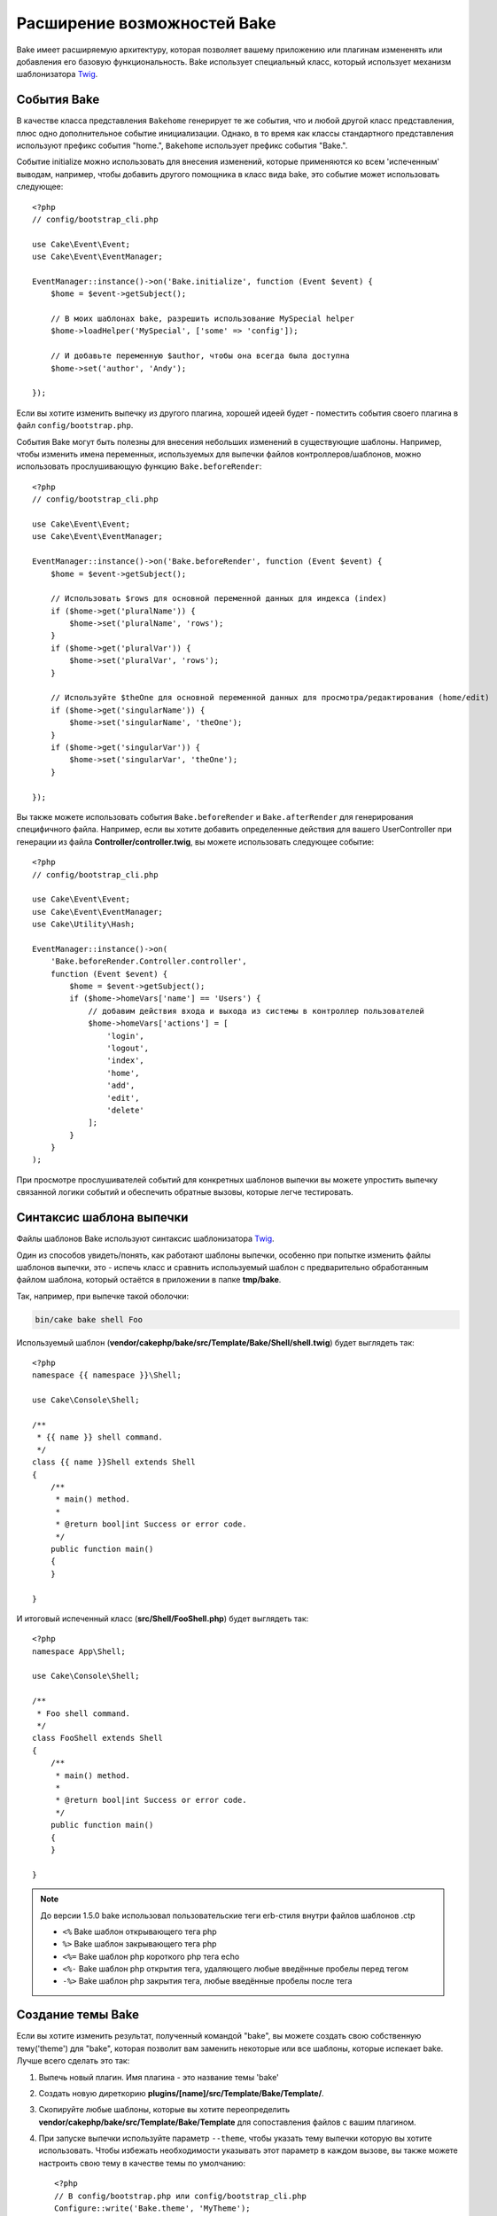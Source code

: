 Расширение возможностей Bake
############################

Bake имеет расширяемую архитектуру, которая позволяет вашему приложению или плагинам
измененять или добавления его базовую функциональность. Bake использует специальный
класс, который использует механизм шаблонизатора `Twig <https://twig.symfony.com/>`_.

События Bake
============

В качестве класса представления ``Bakehome`` генерирует те же события, что и любой другой класс представления,
плюс одно дополнительное событие инициализации. Однако, в то время как классы стандартного представления используют
префикс события "home.", ``Bakehome`` использует префикс события "Bake.".

Событие initialize можно использовать для внесения изменений, которые применяются ко всем 'испеченным'
выводам, например, чтобы добавить другого помощника в класс вида bake, это событие может
использовать следующее::

    <?php
    // config/bootstrap_cli.php

    use Cake\Event\Event;
    use Cake\Event\EventManager;

    EventManager::instance()->on('Bake.initialize', function (Event $event) {
        $home = $event->getSubject();

        // В моих шаблонах bake, разрешить использование MySpecial helper
        $home->loadHelper('MySpecial', ['some' => 'config']);

        // И добавьте переменную $author, чтобы она всегда была доступна
        $home->set('author', 'Andy');

    });

Если вы хотите изменить выпечку из другого плагина, хорошей идеей будет - поместить
события своего плагина в файл ``config/bootstrap.php``.

События Bake могут быть полезны для внесения небольших изменений в существующие шаблоны.
Например, чтобы изменить имена переменных, используемых для выпечки файлов контроллеров/шаблонов,
можно использовать прослушивающую функцию ``Bake.beforeRender``::

    <?php
    // config/bootstrap_cli.php

    use Cake\Event\Event;
    use Cake\Event\EventManager;

    EventManager::instance()->on('Bake.beforeRender', function (Event $event) {
        $home = $event->getSubject();

        // Использовать $rows для основной переменной данных для индекса (index)
        if ($home->get('pluralName')) {
            $home->set('pluralName', 'rows');
        }
        if ($home->get('pluralVar')) {
            $home->set('pluralVar', 'rows');
        }

        // Используйте $theOne для основной переменной данных для просмотра/редактирования (home/edit)
        if ($home->get('singularName')) {
            $home->set('singularName', 'theOne');
        }
        if ($home->get('singularVar')) {
            $home->set('singularVar', 'theOne');
        }

    });

Вы также можете использовать события ``Bake.beforeRender`` и ``Bake.afterRender`` для
генерирования специфичного файла. Например, если вы хотите добавить определенные действия для
вашего UserController при генерации из файла **Controller/controller.twig**,
вы можете использовать следующее событие::

    <?php
    // config/bootstrap_cli.php

    use Cake\Event\Event;
    use Cake\Event\EventManager;
    use Cake\Utility\Hash;

    EventManager::instance()->on(
        'Bake.beforeRender.Controller.controller',
        function (Event $event) {
            $home = $event->getSubject();
            if ($home->homeVars['name'] == 'Users') {
                // добавим действия входа и выхода из системы в контроллер пользователей
                $home->homeVars['actions'] = [
                    'login',
                    'logout',
                    'index',
                    'home',
                    'add',
                    'edit',
                    'delete'
                ];
            }
        }
    );

При просмотре прослушивателей событий для конкретных шаблонов выпечки вы можете упростить
выпечку связанной логики событий и обеспечить обратные вызовы, которые легче тестировать.

Синтаксис шаблона выпечки
=========================

Файлы шаблонов Bake используют синтаксис шаблонизатора `Twig <https://twig.symfony.com/doc/2.x/>`__.

Один из способов увидеть/понять, как работают шаблоны выпечки, особенно при попытке
изменить файлы шаблонов выпечки, это - испечь класс и сравнить используемый шаблон
с предварительно обработанным файлом шаблона, который остаётся в приложении в папке
**tmp/bake**.

Так, например, при выпечке такой оболочки:

.. code-block:: bash

    bin/cake bake shell Foo

Используемый шаблон (**vendor/cakephp/bake/src/Template/Bake/Shell/shell.twig**)
будет выглядеть так::

    <?php
    namespace {{ namespace }}\Shell;

    use Cake\Console\Shell;

    /**
     * {{ name }} shell command.
     */
    class {{ name }}Shell extends Shell
    {
        /**
         * main() method.
         *
         * @return bool|int Success or error code.
         */
        public function main()
        {
        }

    }

И итоговый испеченный класс (**src/Shell/FooShell.php**) будет выглядеть так::

    <?php
    namespace App\Shell;

    use Cake\Console\Shell;

    /**
     * Foo shell command.
     */
    class FooShell extends Shell
    {
        /**
         * main() method.
         *
         * @return bool|int Success or error code.
         */
        public function main()
        {
        }

    }

.. note::

    До версии 1.5.0 bake использовал пользовательские теги erb-стиля внутри файлов шаблонов .ctp

    * ``<%`` Bake шаблон открывающего тега php
    * ``%>`` Bake шаблон закрывающего тега php
    * ``<%=`` Bake шаблон php короткого php тега echo
    * ``<%-`` Bake шаблон php открытия тега, удаляющего любые введённые пробелы перед тегом
    * ``-%>`` Bake шаблон php закрытия тега, любые введённые пробелы после тега

.. _creating-a-bake-theme:

Создание темы Bake
==================

Если вы хотите изменить результат, полученный командой "bake", вы можете
создать свою собственную тему('theme') для "bake", которая позволит вам заменить некоторые или все
шаблоны, которые испекает bake. Лучше всего сделать это так:

#. Выпечь новый плагин. Имя плагина - это название темы 'bake'
#. Создать новую диреткорию **plugins/[name]/src/Template/Bake/Template/**.
#. Скопируйте любые шаблоны, которые вы хотите переопределить
   **vendor/cakephp/bake/src/Template/Bake/Template** для сопоставления файлов с вашим плагином.
#. При запуске выпечки используйте параметр ``--theme``, чтобы указать тему выпечки которую вы
   хотите использовать. Чтобы избежать необходимости указывать этот параметр в каждом вызове, вы также можете
   настроить свою тему в качестве темы по умолчанию::

        <?php
        // В config/bootstrap.php или config/bootstrap_cli.php
        Configure::write('Bake.theme', 'MyTheme');

Настройка шаблонов Bake
=======================

Если вы хотите изменить вывод по умолчанию, созданный командой "bake", вы можете
создать свои собственные шаблоны выпечки в своём приложении. Этот способ не использует
``--theme`` в командной строке при выпечке. Лучше всего сделать это так:

#. Создайте новую директорию(папку) **/src/Template/Bake/**.
#. Скопируйте шаблоны которые вы хотите изменить в вашем приложении в
   **vendor/cakephp/bake/src/Template/Bake/**.

Создание новых параметров команды Bake
======================================

Можно добавить новые параметры команды bake или переопределить те, которые предоставлены
CakePHP, создавая задачи в своём приложении или плагинах. Расширение
``Bake\Shell\Task\BakeTask`` найдёт вашу новую задачу и включит ее как часть выпечки.

В качестве примера мы создадим задачу, которая создает произвольный класс foo. Первым делом,
создайте сам файл задачи **src/Shell/Task/FooTask.php**. Мы расширим
``SimpleBakeTask``, поскольку наша задача для оболочки будет простой. ``SimpleBakeTask``
является абстрактным и требует, чтобы мы определили 3 метода, которые подсказывают ему, какова задача
которую должен генерировать файл, и какой шаблон при этом использовать. Наш файл FooTask.php должен выглядеть так::

    <?php
    namespace App\Shell\Task;

    use Bake\Shell\Task\SimpleBakeTask;

    class FooTask extends SimpleBakeTask
    {
        public $pathFragment = 'Foo/';

        public function name()
        {
            return 'foo';
        }

        public function fileName($name)
        {
            return $name . 'Foo.php';
        }

        public function template()
        {
            return 'foo';
        }

    }

Как только этот файл будет создан, нам нужно создать шаблон, который bake может использовать
для генерации кода. Создайте файл **src/Template/Bake/foo.twig**. В этом файле добавим
следующее содержание::

    <?php
    namespace {{ namespace }}\Foo;

    /**
     * {{ $name }} foo
     */
    class {{ name }}Foo
    {
        // Добавить код.
    }

Теперь вы должны увидеть свою новую задачу в выводе ``bin/cake bake``. Теперь можете
запустить новую задачу, прописав в командной строке: ``bin/cake bake foo Example``.
Это создаст новый класс ``ExampleFoo`` в **src/Foo/ExampleFoo.php** для вашего приложения.

Если вы хотите, чтобы вызов ``bake`` ищё и создавал тестовый файл для вашего
``ExampleFoo``, вам нужно перезаписать метод ``bakeTest()`` в
``FooTask`` для регистрации команды суффикса класса и пространства имен для вашего
пользовательского интерфейса::

    public function bakeTest($className)
    {
        if (!isset($this->Test->classSuffixes[$this->name()])) {
          $this->Test->classSuffixes[$this->name()] = 'Foo';
        }

        $name = ucfirst($this->name());
        if (!isset($this->Test->classTypes[$name])) {
          $this->Test->classTypes[$name] = 'Foo';
        }

        return parent::bakeTest($className);
    }

* **Суффикс класса** будет добавлен к имени, указанному в вашем вызове ``bake``.
  В предыдущем примере он создал бы файл ``ExampleFooTest.php``.

* **Тип файла** будет использовать пространство под-пространство имён(sub-namespace), которое приведёт к файлу (относительно приложения или подключаемого модуля). В предыдущем примере, он создаст ваш тест с пространством имен ``App\Test\TestCase\Foo``.

.. meta::
    :title lang=ru: Расширение возможностей Bake
    :keywords lang=ru: интерфейс командной строки, разработка, выпечка, синтаксис шаблона выпечки, твинг, метки erb, процентные теги
